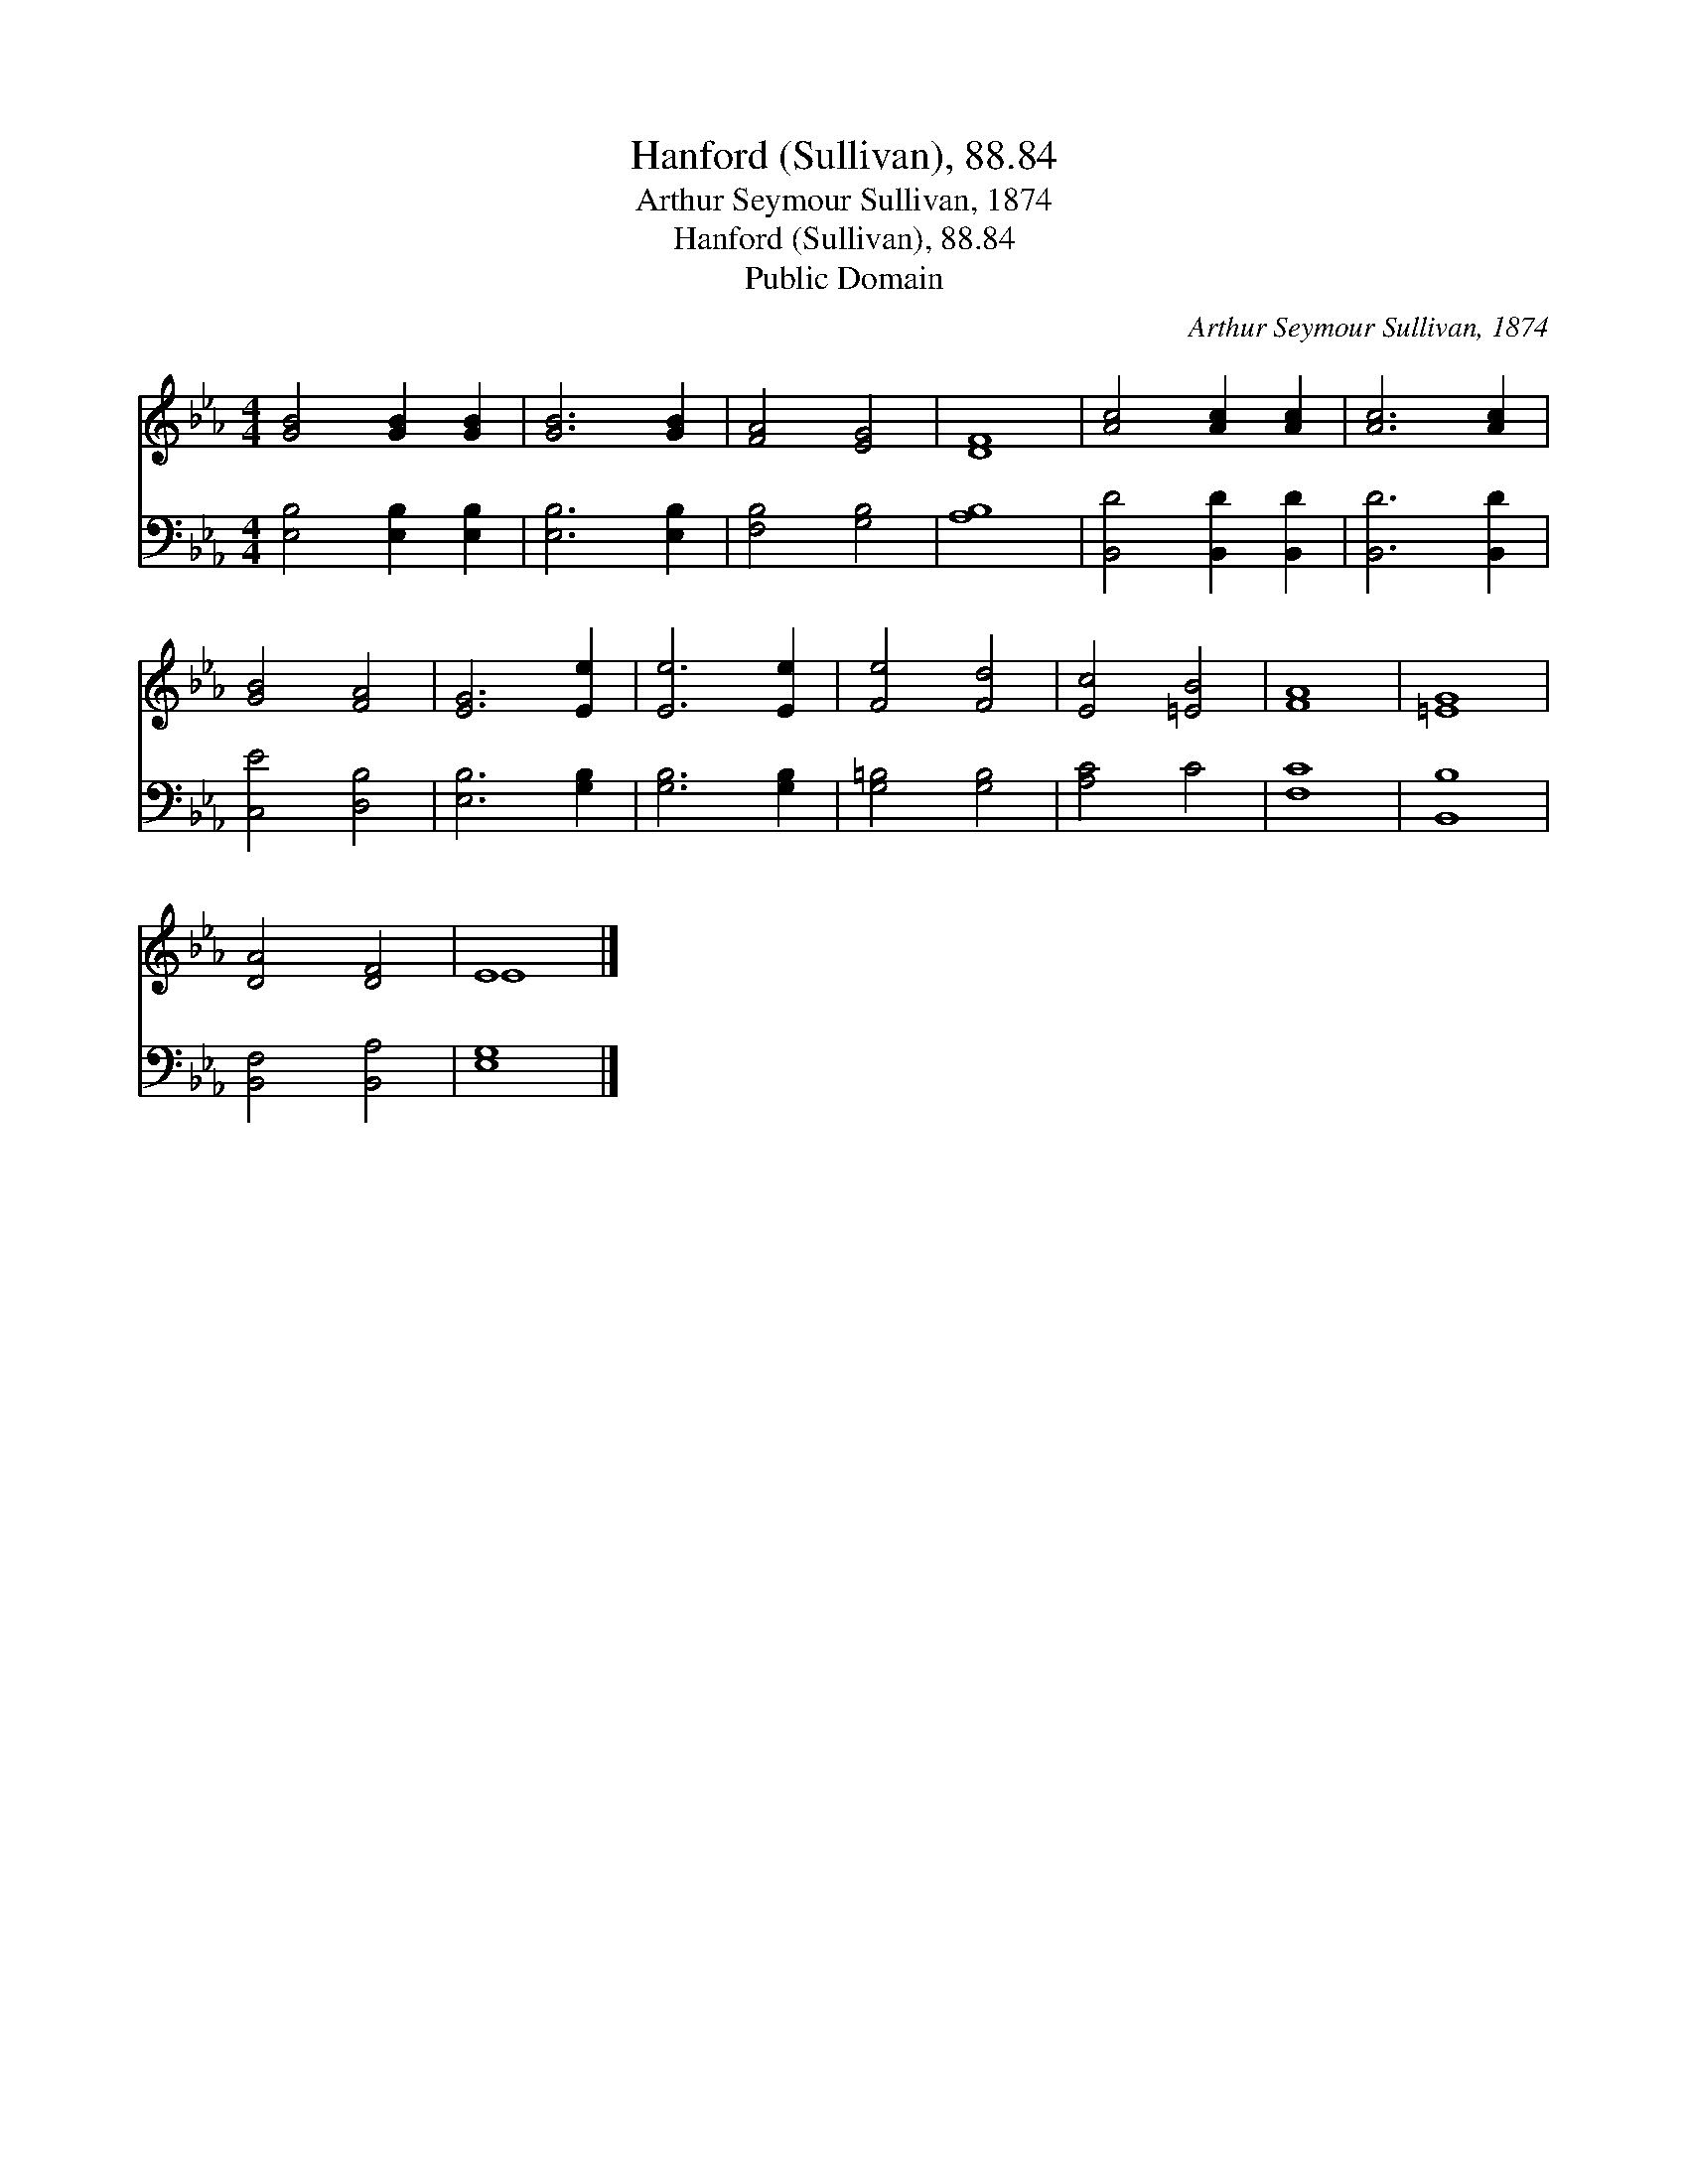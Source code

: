 X:1
T:Hanford (Sullivan), 88.84
T:Arthur Seymour Sullivan, 1874
T:Hanford (Sullivan), 88.84
T:Public Domain
C:Arthur Seymour Sullivan, 1874
Z:Public Domain
%%score ( 1 2 ) 3
L:1/8
M:4/4
K:Eb
V:1 treble 
V:2 treble 
V:3 bass 
V:1
 [GB]4 [GB]2 [GB]2 | [GB]6 [GB]2 | [FA]4 [EG]4 | [DF]8 | [Ac]4 [Ac]2 [Ac]2 | [Ac]6 [Ac]2 | %6
 [GB]4 [FA]4 | [EG]6 [Ee]2 | [Ee]6 [Ee]2 | [Fe]4 [Fd]4 | [Ec]4 [=EB]4 | [FA]8 | [=EG]8 | %13
 [DA]4 [DF]4 | E8 |] %15
V:2
 x8 | x8 | x8 | x8 | x8 | x8 | x8 | x8 | x8 | x8 | x8 | x8 | x8 | x8 | E8 |] %15
V:3
 [E,B,]4 [E,B,]2 [E,B,]2 | [E,B,]6 [E,B,]2 | [F,B,]4 [G,B,]4 | [A,B,]8 | [B,,D]4 [B,,D]2 [B,,D]2 | %5
 [B,,D]6 [B,,D]2 | [C,E]4 [D,B,]4 | [E,B,]6 [G,B,]2 | [G,B,]6 [G,B,]2 | [G,=B,]4 [G,B,]4 | %10
 [A,C]4 C4 | [F,C]8 | [B,,B,]8 | [B,,F,]4 [B,,A,]4 | [E,G,]8 |] %15


